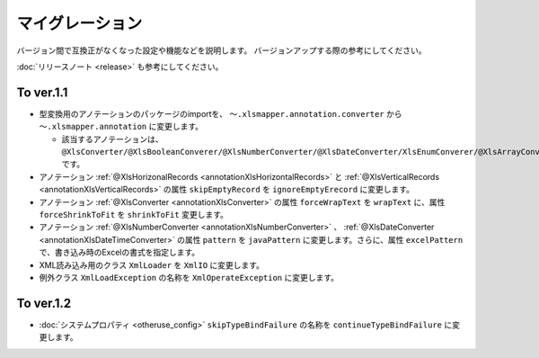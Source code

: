 ======================================
マイグレーション
======================================

バージョン間で互換正がなくなった設定や機能などを説明します。
バージョンアップする際の参考にしてください。

:doc:`リリースノート <release>` も参考にしてください。

--------------------------------------------------------
To ver.1.1
--------------------------------------------------------

* 型変換用のアノテーションのパッケージのimportを、 ``～.xlsmapper.annotation.converter`` から ``～.xlsmapper.annotation`` に変更します。

  * 該当するアノテーションは、``@XlsConverter/@XlsBooleanConverer/@XlsNumberConverter/@XlsDateConverter/XlsEnumConverer/@XlsArrayConverter`` です。

* アノテーション :ref:`@XlsHorizonalRecords <annotationXlsHorizontalRecords>` と :ref:`@XlsVerticalRecords <annotationXlsVerticalRecords>` の属性 ``skipEmptyRecord`` を ``ignoreEmptyErecord`` に変更します。

* アノテーション :ref:`@XlsConverter <annotationXlsConverter>` の属性 ``forceWrapText`` を ``wrapText`` に、属性 ``forceShrinkToFit`` を ``shrinkToFit`` 変更します。

* アノテーション :ref:`@XlsNumberConverter <annotationXlsNumberConverter>` 、 :ref:`@XlsDateConverter <annotationXlsDateTimeConverter>` の属性 ``pattern`` を ``javaPattern`` に変更します。さらに、属性 ``excelPattern`` で、書き込み時のExcelの書式を指定します。


* XML読み込み用のクラス ``XmlLoader`` を ``XmlIO`` に変更します。

* 例外クラス ``XmlLoadException`` の名称を ``XmlOperateException`` に変更します。


--------------------------------------------------------
To ver.1.2
--------------------------------------------------------

* :doc:`システムプロパティ <otheruse_config>` ``skipTypeBindFailure`` の名称を ``continueTypeBindFailure`` に変更します。


